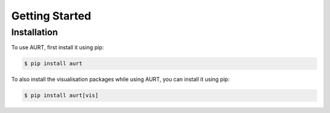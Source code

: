 Getting Started
===============

Installation
------------

To use AURT, first install it using pip:

.. code-block:: console

   $ pip install aurt


To also install the visualisation packages while using AURT, you can install it using pip:


.. code-block:: console

   $ pip install aurt[vis]
